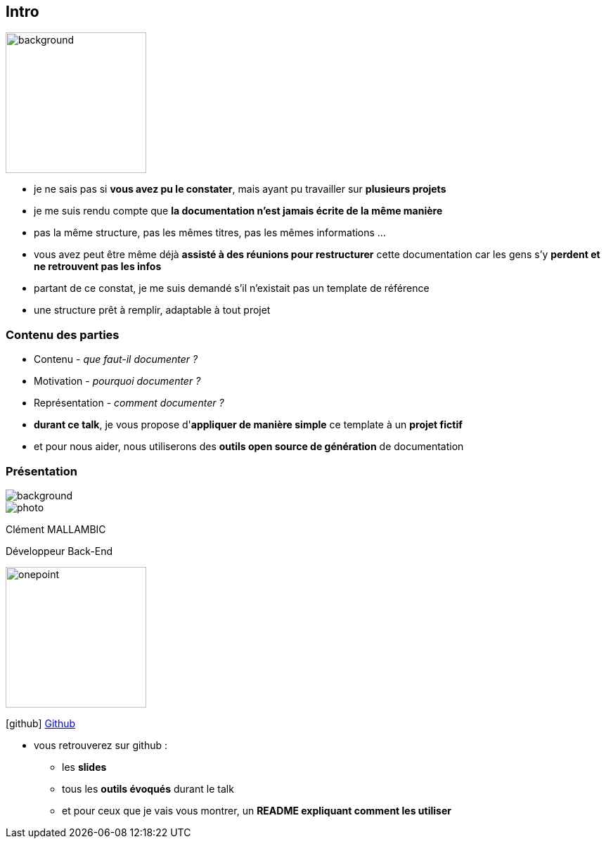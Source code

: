 [%notitle]
== Intro

image::images/Java-Emblem.jpg[background, width=200]

[.notes]
--
* je ne sais pas si *vous avez pu le constater*, mais ayant pu travailler sur *plusieurs projets*
* je me suis rendu compte que *la documentation n'est jamais écrite de la même manière*
* pas la même structure, pas les mêmes titres, pas les mêmes informations ...
* vous avez peut être même déjà *assisté à des réunions pour restructurer* cette documentation car les gens s'y *perdent et ne retrouvent pas les infos*
* partant de ce constat, je me suis demandé s'il n'existait pas un template de référence
* une structure prêt à remplir, adaptable à tout projet
--

[%notitle]
=== Contenu des parties

[.step]
* Contenu - _que faut-il documenter ?_
* Motivation - _pourquoi documenter ?_
* Représentation - _comment documenter ?_

[.notes]
--
* *durant ce talk*, je vous propose d'*appliquer de manière simple* ce template à un *projet fictif*
* et pour nous aider, nous utiliserons des *outils open source de génération* de documentation
--

[%notitle.columns.is-vcentered.transparency]
=== Présentation

[.blur]
image::images/ocean.jpg[background, size=fill]

[.column.is-two-fifth]
--
image::images/photo.png[]
--

[.column.has-text-left]
****

[.important-text]
--
Clément MALLAMBIC

Développeur Back-End

--

image:images/onepoint.png[width=200]

[.vertical-align-middle]
icon:github[] https://github.com/Clem-mal[Github]
****

[.notes]
--
* vous retrouverez sur github :
** les *slides*
** tous les *outils évoqués* durant le talk
** et pour ceux que je vais vous montrer, un *README expliquant comment les utiliser*
--
